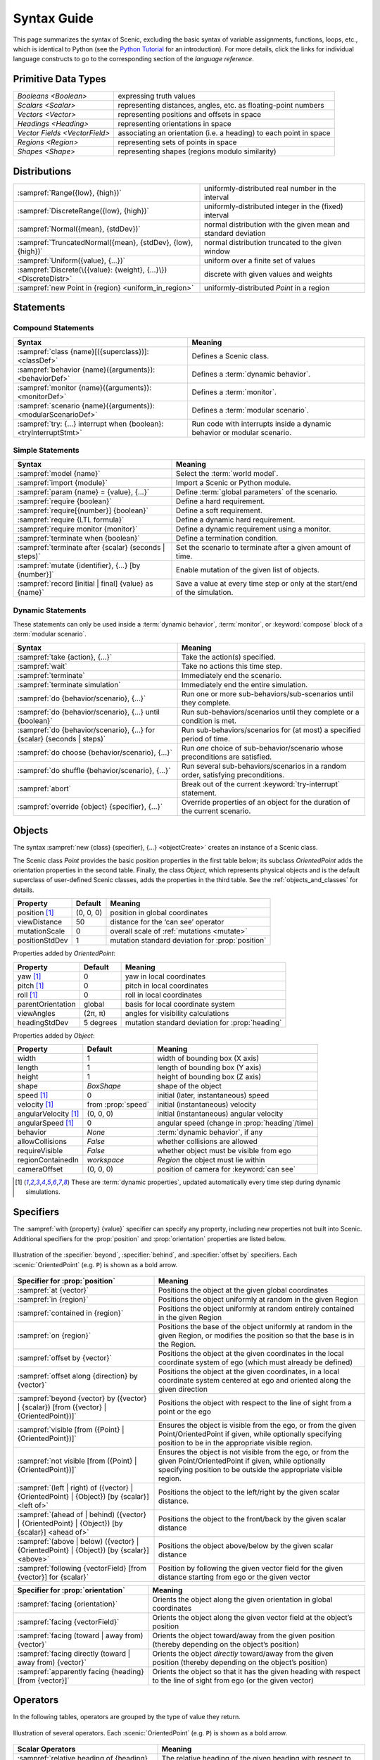 ..  _syntax_guide:

Syntax Guide
============

This page summarizes the syntax of Scenic, excluding the basic syntax of variable assignments, functions, loops, etc., which is identical to Python (see the `Python Tutorial <https://docs.python.org/3/tutorial/>`_ for an introduction).
For more details, click the links for individual language constructs to go to the corresponding section of the `language reference`.


Primitive Data Types
--------------------
============================= ==================================================================
`Booleans <Boolean>`          expressing truth values
`Scalars <Scalar>`            representing distances, angles, etc. as floating-point numbers
`Vectors <Vector>`            representing positions and offsets in space
`Headings <Heading>`   		    representing orientations in space
`Vector Fields <VectorField>` associating an orientation (i.e. a heading) to each point in space
`Regions <Region>`            representing sets of points in space
`Shapes <Shape>`              representing shapes (regions modulo similarity)
============================= ==================================================================


Distributions
-------------
================================================================ ==================================
:sampref:`Range({low}, {high})`                                  uniformly-distributed real number in the interval
:sampref:`DiscreteRange({low}, {high})`                          uniformly-distributed integer in the (fixed) interval
:sampref:`Normal({mean}, {stdDev})`                              normal distribution with the given mean and standard deviation
:sampref:`TruncatedNormal({mean}, {stdDev}, {low}, {high})`      normal distribution truncated to the given window
:sampref:`Uniform({value}, {...})`                               uniform over a finite set of values
:sampref:`Discrete(\{{value}: {weight}, {...}\})<DiscreteDistr>` discrete with given values and weights
:sampref:`new Point in {region} <uniform_in_region>`                 uniformly-distributed `Point` in a region
================================================================ ==================================

Statements
----------

Compound Statements
+++++++++++++++++++

.. list-table::
   :header-rows: 1

   * - Syntax
     - Meaning
   * - :sampref:`class {name}[({superclass})]: <classDef>`
     - Defines a Scenic class.
   * - :sampref:`behavior {name}({arguments}): <behaviorDef>`
     - Defines a :term:`dynamic behavior`.
   * - :sampref:`monitor {name}({arguments}): <monitorDef>`
     - Defines a :term:`monitor`.
   * - :sampref:`scenario {name}({arguments}): <modularScenarioDef>`
     - Defines a :term:`modular scenario`.
   * - :sampref:`try: {...} interrupt when {boolean}:<tryInterruptStmt>`
     - Run code with interrupts inside a dynamic behavior or modular scenario.

Simple Statements
+++++++++++++++++

.. list-table::
   :header-rows: 1

   * - Syntax
     - Meaning
   * - :sampref:`model {name}`
     - Select the :term:`world model`.
   * - :sampref:`import {module}`
     - Import a Scenic or Python module.
   * - :sampref:`param {name} = {value}, {...}`
     - Define :term:`global parameters` of the scenario.
   * - :sampref:`require {boolean}`
     - Define a hard requirement.
   * - :sampref:`require[{number}] {boolean}`
     - Define a soft requirement.
   * - :sampref:`require {LTL formula}`
     - Define a dynamic hard requirement.
   * - :sampref:`require monitor {monitor}`
     - Define a dynamic requirement using a monitor.
   * - :sampref:`terminate when {boolean}`
     - Define a termination condition.
   * - :sampref:`terminate after {scalar} (seconds | steps)`
     - Set the scenario to terminate after a given amount of time.
   * - :sampref:`mutate {identifier}, {...} [by {number}]`
     - Enable mutation of the given list of objects.
   * - :sampref:`record [initial | final] {value} as {name}`
     - Save a value at every time step or only at the start/end of the simulation.

Dynamic Statements
++++++++++++++++++

These statements can only be used inside a :term:`dynamic behavior`, :term:`monitor`, or :keyword:`compose` block of a :term:`modular scenario`.

.. list-table::
   :header-rows: 1

   * - Syntax
     - Meaning
   * - :sampref:`take {action}, {...}`
     - Take the action(s) specified.
   * - :sampref:`wait`
     - Take no actions this time step.
   * - :sampref:`terminate`
     - Immediately end the scenario.
   * - :sampref:`terminate simulation`
     - Immediately end the entire simulation.
   * - :sampref:`do {behavior/scenario}, {...}`
     - Run one or more sub-behaviors/sub-scenarios until they complete.
   * - :sampref:`do {behavior/scenario}, {...} until {boolean}`
     - Run sub-behaviors/scenarios until they complete or a condition is met.
   * - :sampref:`do {behavior/scenario}, {...} for {scalar} (seconds | steps)`
     - Run sub-behaviors/scenarios for (at most) a specified period of time.
   * - :sampref:`do choose {behavior/scenario}, {...}`
     - Run *one* choice of sub-behavior/scenario whose preconditions are satisfied.
   * - :sampref:`do shuffle {behavior/scenario}, {...}`
     - Run several sub-behaviors/scenarios in a random order, satisfying preconditions.
   * - :sampref:`abort`
     - Break out of the current :keyword:`try-interrupt` statement.
   * - :sampref:`override {object} {specifier}, {...}`
     - Override properties of an object for the duration of the current scenario.

Objects
-------

The syntax :sampref:`new {class} {specifier}, {...} <objectCreate>` creates an instance of a Scenic class.

The Scenic class `Point` provides the basic position properties in the first table below; its subclass `OrientedPoint` adds the orientation properties in the second table.
Finally, the class `Object`, which represents physical objects and is the default superclass of user-defined Scenic classes, adds the properties in the third table.
See the :ref:`objects_and_classes` for details.

===================  ==============  ================================================
   **Property**       **Default**                    **Meaning**
-------------------  --------------  ------------------------------------------------
 position [1]_        (0, 0, 0)      position in global coordinates
 viewDistance          50            distance for the ‘can see’ operator
 mutationScale         0             overall scale of :ref:`mutations <mutate>`
 positionStdDev        1             mutation standard deviation for :prop:`position`
===================  ==============  ================================================

Properties added by `OrientedPoint`:

===================  ==============  ================================================
   **Property**       **Default**                    **Meaning**
-------------------  --------------  ------------------------------------------------
 yaw [1]_             0              yaw in local coordinates
 pitch [1]_           0              pitch in local coordinates
 roll [1]_            0              roll in local coordinates
 parentOrientation    global         basis for local coordinate system
 viewAngles           (2π, π)        angles for visibility calculations
 headingStdDev        5 degrees      mutation standard deviation for :prop:`heading`
===================  ==============  ================================================

Properties added by `Object`:

=====================  ==================== ================================================
   **Property**         **Default**                    **Meaning**
---------------------  -------------------- ------------------------------------------------
 width                 1                     width of bounding box (X axis)
 length                1                     length of bounding box (Y axis)
 height                1                     height of bounding box (Z axis)
 shape                 `BoxShape`            shape of the object
 speed [1]_            0                     initial (later, instantaneous) speed
 velocity [1]_         from :prop:`speed`    initial (instantaneous) velocity
 angularVelocity [1]_  (0, 0, 0)             initial (instantaneous) angular velocity
 angularSpeed [1]_     0                     angular speed (change in :prop:`heading`/time)
 behavior              `None`                :term:`dynamic behavior`, if any
 allowCollisions       `False`               whether collisions are allowed
 requireVisible        `False`               whether object must be visible from ego
 regionContainedIn     `workspace`           `Region` the object must lie within
 cameraOffset          (0, 0, 0)             position of camera for :keyword:`can see`
=====================  ==================== ================================================

.. [1] These are :term:`dynamic properties`, updated automatically every time step during
    dynamic simulations.

Specifiers
----------

The :sampref:`with {property} {value}` specifier can specify any property, including new properties not built into Scenic.
Additional specifiers for the :prop:`position` and :prop:`orientation` properties are listed below.

.. figure:: images/Specifier_Figure.png
  :width: 60%
  :figclass: align-center
  :alt: Diagram illustrating several specifiers.

  Illustration of the :specifier:`beyond`, :specifier:`behind`, and :specifier:`offset by` specifiers.
  Each :scenic:`OrientedPoint` (e.g. ``P``) is shown as a bold arrow.

.. list-table::
   :header-rows: 1

   * - Specifier for :prop:`position`
     - Meaning
   * - :sampref:`at {vector}`
     - Positions the object at the given global coordinates
   * - :sampref:`in {region}`
     - Positions the object uniformly at random in the given Region
   * - :sampref:`contained in {region}`
     - Positions the object uniformly at random entirely contained in the given Region
   * - :sampref:`on {region}`
     - Positions the base of the object uniformly at random in the given Region, or modifies the position so that the base is in the Region.
   * - :sampref:`offset by {vector}`
     - Positions the object at the given coordinates in the local coordinate system of ego (which must already be defined)
   * - :sampref:`offset along {direction} by {vector}`
     - Positions the object at the given coordinates, in a local coordinate system centered at ego and oriented along the given direction
   * - :sampref:`beyond {vector} by ({vector} | {scalar}) [from ({vector} | {OrientedPoint})]`
     - Positions the object with respect to the line of sight from a point or the ego
   * - :sampref:`visible [from ({Point} | {OrientedPoint})]`
     - Ensures the object is visible from the ego, or from the given Point/OrientedPoint if given, while optionally specifying position to be in the appropriate visible region.
   * - :sampref:`not visible [from ({Point} | {OrientedPoint})]`
     - Ensures the object is not visible from the ego, or from the given Point/OrientedPoint if given, while optionally specifying position to be outside the appropriate visible region.
   * - :sampref:`(left | right) of ({vector} | {OrientedPoint} | {Object}) [by {scalar}] <left of>`
     - Positions the object to the left/right by the given scalar distance.
   * - :sampref:`(ahead of | behind) ({vector} | {OrientedPoint} | {Object}) [by {scalar}] <ahead of>`
     - Positions the object to the front/back by the given scalar distance
   * - :sampref:`(above | below) ({vector} | {OrientedPoint} | {Object}) [by {scalar}] <above>`
     - Positions the object above/below by the given scalar distance
   * - :sampref:`following {vectorField} [from {vector}] for {scalar}`
     - Position by following the given vector field for the given distance starting from ego or the given vector


.. list-table::
   :header-rows: 1

   * - Specifier for :prop:`orientation`
     - Meaning
   * - :sampref:`facing {orientation}`
     - Orients the object along the given orientation in global coordinates
   * - :sampref:`facing {vectorField}`
     - Orients the object along the given vector field at the object’s position
   * - :sampref:`facing (toward | away from) {vector}`
     - Orients the object toward/away from the given position (thereby depending on the object’s position)
   * - :sampref:`facing directly (toward | away from) {vector}`
     - Orients the object *directly* toward/away from the given position (thereby depending on the object’s position)
   * - :sampref:`apparently facing {heading} [from {vector}]`
     - Orients the object so that it has the given heading with respect to the line of sight from ego (or the given vector)


Operators
---------

In the following tables, operators are grouped by the type of value they return.

.. figure:: images/Operator_Figure.png
  :width: 70%
  :figclass: align-center
  :alt: Diagram illustrating several operators.

  Illustration of several operators.
  Each :scenic:`OrientedPoint` (e.g. ``P``) is shown as a bold arrow.

.. list-table::
   :header-rows: 1

   * - Scalar Operators
     - Meaning
   * - :sampref:`relative heading of {heading} [from {heading}]`
     - The relative heading of the given heading with respect to ego (or the ``from`` heading)
   * - :sampref:`apparent heading of {OrientedPoint} [from {vector}]`
     -  The apparent heading of the `OrientedPoint`, with respect to the line of sight from ego (or the given vector)
   * - :sampref:`distance [from {vector}] to {vector}`
     - The distance to the given position from ego (or the ``from`` vector)
   * - :sampref:`angle [from {vector}] to {vector}`
     - The heading (azimuth) to the given position from ego (or the ``from`` vector)
   * - :sampref:`altitude [from {vector}] to {vector}`
     - The altitude to the given position from ego (or the ``from`` vector)

.. list-table::
   :header-rows: 1

   * - Boolean Operators
     - Meaning
   * - :sampref:`({Point} | {OrientedPoint}) can see ({vector} | {Object})`
     - Whether or not a position or `Object` is visible from a `Point` or `OrientedPoint`.
   * - :sampref:`({vector} | {Object}) in {region}`
     -  Whether a position or `Object` lies in the region


.. list-table::
   :header-rows: 1

   * - Orientation Operators
     - Meaning
   * - :sampref:`{scalar} deg`
     - The given angle, interpreted as being in degrees
   * - :sampref:`{vectorField} at {vector}`
     - The orientation specified by the vector field at the given position
   * - :sampref:`({heading} | {vectorField}) relative to ({heading} | {vectorField})`
     - The first direction (a heading, orientation, or vector field), interpreted as an offset relative to the second direction


.. list-table::
   :header-rows: 1

   * - Vector Operators
     - Meaning
   * - :sampref:`{vector} (relative to | offset by) {vector}`
     - The first vector, interpreted as an offset relative to the second vector (or vice versa)
   * - :sampref:`{vector} offset along {direction} by {vector}`
     - The second vector, interpreted in a local coordinate system centered at the first vector and oriented along the given direction


.. list-table::
   :header-rows: 1

   * - Region Operators
     - Meaning
   * - :sampref:`visible {region}`
     - The part of the given region visible from ego
   * - :sampref:`not visible {region}`
     - The part of the given region not visible from ego
   * - :sampref:`{region} visible from ({Point} | {OrientedPoint})`
     - The part of the given region visible from the given `Point` or `OrientedPoint`.

.. list-table::
   :header-rows: 1

   * - OrientedPoint Operators
     - Meaning
   * - :sampref:`{vector} relative to {OrientedPoint}`
     - The given vector, interpreted in the local coordinate system of the OrientedPoint
   * - :sampref:`{OrientedPoint} offset by {vector}`
     - Equivalent to :scenic:`vector relative to OrientedPoint` above
   * - :sampref:`(front | back | left | right) of {Object}`
     - The midpoint of the corresponding side of the bounding box of the Object, inheriting the Object's orientation.
   * - :sampref:`(front | back) (left | right) of {Object}`
     - The midpoint of the corresponding edge of the bounding box of the Object, inheriting the Object's orientation.
   * - :sampref:`(front | back) (left | right) of {Object}`
     - The midpoint of the corresponding edge of the bounding box of the Object, inheriting the Object's orientation.
   * - :sampref:`(top | bottom) (front | back) (left | right) of {Object}`
     - The corresponding corner of the bounding box of the Object, inheriting the Object's orientation.

.. list-table::
   :header-rows: 1

   * - Temporal Operators
     - Meaning
   * - :sampref:`always {condition}`
     - Require the condition to hold at every time step.
   * - :sampref:`eventually {condition}`
     - Require the condition to hold at some time step.
   * - :sampref:`next {condition}`
     - Require the condition to hold in the next time step.
   * - :sampref:`{condition} until {condition}`
     - Require the first condition to hold until the second becomes true.
   * - :sampref:`{condition} implies {condition}`
     - Require the second condition to hold if the first condition holds.

Built-in Functions
------------------

.. list-table::
   :header-rows: 1

   * - Function
     - Description
   * - :ref:`Misc Python functions <gen_lifted_funcs>`
     - Various Python functions including :scenic:`min`, :scenic:`max`, :scenic:`open`, etc.
   * - :ref:`filter_func`
     - Filter a possibly-random list (allowing limited randomized control flow).
   * - :ref:`resample_func`
     - Sample a new value from a distribution.
   * - :ref:`localPath_func`
     - Convert a relative path to an absolute path, based on the current directory.
   * - :ref:`verbosePrint_func`
     - Like `print`, but silent at low-enough verbosity levels.
   * - :ref:`simulation_func`
     - Get the the current simulation object.
